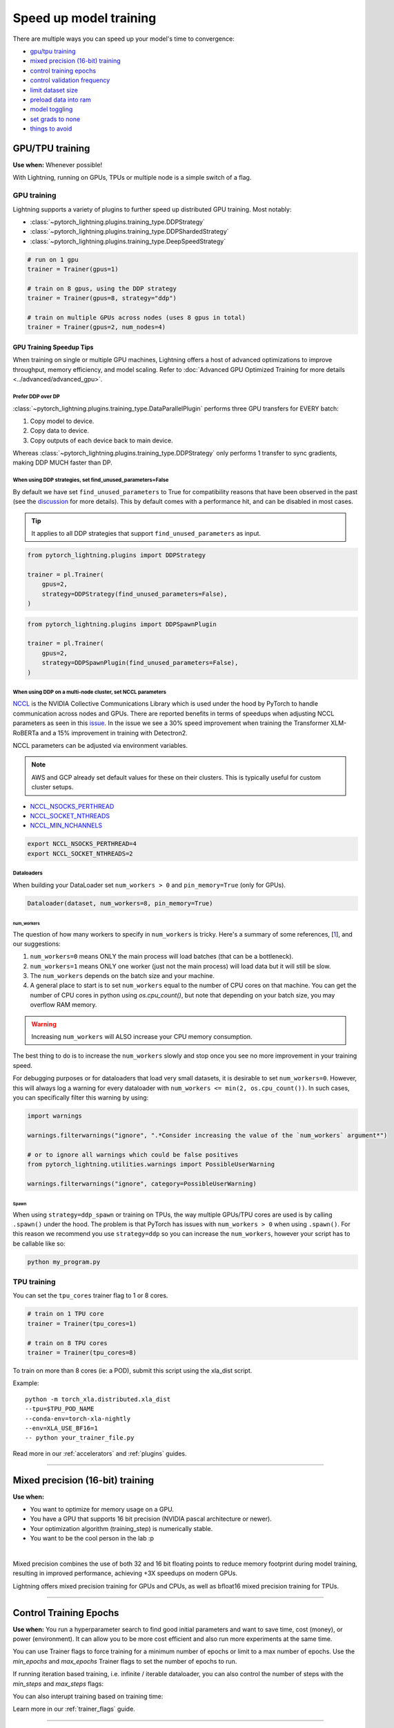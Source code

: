 .. testsetup:: *

    from pytorch_lightning.trainer.trainer import Trainer
    from pytorch_lightning.callbacks.early_stopping import EarlyStopping
    from pytorch_lightning.core.lightning import LightningModule

.. _speed:

#######################
Speed up model training
#######################

There are multiple ways you can speed up your model's time to convergence:

* `<GPU/TPU training_>`_

* `<Mixed precision (16-bit) training_>`_

* `<Control Training Epochs_>`_

* `<Control Validation Frequency_>`_

* `<Limit Dataset Size_>`_

* `<Preload Data Into RAM_>`_

* `<Model Toggling_>`_

* `<Set Grads to None_>`_

* `<Things to avoid_>`_

****************
GPU/TPU training
****************

**Use when:** Whenever possible!

With Lightning, running on GPUs, TPUs or multiple node is a simple switch of a flag.

GPU training
============

Lightning supports a variety of plugins to further speed up distributed GPU training. Most notably:

* :class:`~pytorch_lightning.plugins.training_type.DDPStrategy`
* :class:`~pytorch_lightning.plugins.training_type.DDPShardedStrategy`
* :class:`~pytorch_lightning.plugins.training_type.DeepSpeedStrategy`

.. code-block:: python

    # run on 1 gpu
    trainer = Trainer(gpus=1)

    # train on 8 gpus, using the DDP strategy
    trainer = Trainer(gpus=8, strategy="ddp")

    # train on multiple GPUs across nodes (uses 8 gpus in total)
    trainer = Trainer(gpus=2, num_nodes=4)


GPU Training Speedup Tips
-------------------------

When training on single or multiple GPU machines, Lightning offers a host of advanced optimizations to improve throughput, memory efficiency, and model scaling.
Refer to :doc:`Advanced GPU Optimized Training for more details <../advanced/advanced_gpu>`.

Prefer DDP over DP
^^^^^^^^^^^^^^^^^^
:class:`~pytorch_lightning.plugins.training_type.DataParallelPlugin` performs three GPU transfers for EVERY batch:

1. Copy model to device.
2. Copy data to device.
3. Copy outputs of each device back to main device.

Whereas :class:`~pytorch_lightning.plugins.training_type.DDPStrategy` only performs 1 transfer to sync gradients, making DDP MUCH faster than DP.


When using DDP strategies, set find_unused_parameters=False
^^^^^^^^^^^^^^^^^^^^^^^^^^^^^^^^^^^^^^^^^^^^^^^^^^^^^^^^^^^
By default we have set ``find_unused_parameters`` to True for compatibility reasons that have been observed in the past (see the `discussion <https://github.com/PyTorchLightning/pytorch-lightning/discussions/6219>`_ for more details).
This by default comes with a performance hit, and can be disabled in most cases.

.. tip::
    It applies to all DDP strategies that support ``find_unused_parameters`` as input.

.. code-block:: python

    from pytorch_lightning.plugins import DDPStrategy

    trainer = pl.Trainer(
        gpus=2,
        strategy=DDPStrategy(find_unused_parameters=False),
    )

.. code-block:: python

    from pytorch_lightning.plugins import DDPSpawnPlugin

    trainer = pl.Trainer(
        gpus=2,
        strategy=DDPSpawnPlugin(find_unused_parameters=False),
    )

When using DDP on a multi-node cluster, set NCCL parameters
^^^^^^^^^^^^^^^^^^^^^^^^^^^^^^^^^^^^^^^^^^^^^^^^^^^^^^^^^^^

`NCCL <https://developer.nvidia.com/nccl>`__ is the NVIDIA Collective Communications Library which is used under the hood by PyTorch to handle communication across nodes and GPUs. There are reported benefits in terms of speedups when adjusting NCCL parameters as seen in this `issue <https://github.com/PyTorchLightning/pytorch-lightning/issues/7179>`__. In the issue we see a 30% speed improvement when training the Transformer XLM-RoBERTa and a 15% improvement in training with Detectron2.

NCCL parameters can be adjusted via environment variables.

.. note::

    AWS and GCP already set default values for these on their clusters. This is typically useful for custom cluster setups.

* `NCCL_NSOCKS_PERTHREAD <https://docs.nvidia.com/deeplearning/nccl/user-guide/docs/env.html#nccl-nsocks-perthread>`__
* `NCCL_SOCKET_NTHREADS <https://docs.nvidia.com/deeplearning/nccl/user-guide/docs/env.html#nccl-socket-nthreads>`__
* `NCCL_MIN_NCHANNELS <https://docs.nvidia.com/deeplearning/nccl/user-guide/docs/env.html#nccl-min-nchannels>`__

.. code-block:: bash

    export NCCL_NSOCKS_PERTHREAD=4
    export NCCL_SOCKET_NTHREADS=2

Dataloaders
^^^^^^^^^^^
When building your DataLoader set ``num_workers > 0`` and ``pin_memory=True`` (only for GPUs).

.. code-block:: python

    Dataloader(dataset, num_workers=8, pin_memory=True)

num_workers
"""""""""""

The question of how many workers to specify in ``num_workers`` is tricky. Here's a summary of
some references, [`1 <https://discuss.pytorch.org/t/guidelines-for-assigning-num-workers-to-dataloader/813>`_], and our suggestions:

1. ``num_workers=0`` means ONLY the main process will load batches (that can be a bottleneck).
2. ``num_workers=1`` means ONLY one worker (just not the main process) will load data but it will still be slow.
3. The ``num_workers`` depends on the batch size and your machine.
4. A general place to start is to set ``num_workers`` equal to the number of CPU cores on that machine. You can get the number of CPU cores in python using `os.cpu_count()`, but note that depending on your batch size, you may overflow RAM memory.

.. warning:: Increasing ``num_workers`` will ALSO increase your CPU memory consumption.

The best thing to do is to increase the ``num_workers`` slowly and stop once you see no more improvement in your training speed.

For debugging purposes or for dataloaders that load very small datasets, it is desirable to set ``num_workers=0``. However, this will always log a warning for every dataloader with ``num_workers <= min(2, os.cpu_count())``. In such cases, you can specifically filter this warning by using:

.. code-block:: python

    import warnings

    warnings.filterwarnings("ignore", ".*Consider increasing the value of the `num_workers` argument*")

    # or to ignore all warnings which could be false positives
    from pytorch_lightning.utilities.warnings import PossibleUserWarning

    warnings.filterwarnings("ignore", category=PossibleUserWarning)

Spawn
"""""
When using ``strategy=ddp_spawn`` or training on TPUs, the way multiple GPUs/TPU cores are used is by calling ``.spawn()`` under the hood.
The problem is that PyTorch has issues with ``num_workers > 0`` when using ``.spawn()``. For this reason we recommend you
use ``strategy=ddp`` so you can increase the ``num_workers``, however your script has to be callable like so:

.. code-block:: bash

    python my_program.py


TPU training
============

You can set the ``tpu_cores`` trainer flag to 1 or 8 cores.

.. code-block:: python

    # train on 1 TPU core
    trainer = Trainer(tpu_cores=1)

    # train on 8 TPU cores
    trainer = Trainer(tpu_cores=8)

To train on more than 8 cores (ie: a POD),
submit this script using the xla_dist script.

Example::

    python -m torch_xla.distributed.xla_dist
    --tpu=$TPU_POD_NAME
    --conda-env=torch-xla-nightly
    --env=XLA_USE_BF16=1
    -- python your_trainer_file.py


Read more in our :ref:`accelerators` and :ref:`plugins` guides.


-----------

.. _speed_amp:

*********************************
Mixed precision (16-bit) training
*********************************

**Use when:**

* You want to optimize for memory usage on a GPU.
* You have a GPU that supports 16 bit precision (NVIDIA pascal architecture or newer).
* Your optimization algorithm (training_step) is numerically stable.
* You want to be the cool person in the lab :p

.. raw:: html

    <video width="50%" max-width="400px" controls
    poster="https://pl-bolts-doc-images.s3.us-east-2.amazonaws.com/pl_docs/trainer_flags/yt_thumbs/thumb_precision.png"
    src="https://pl-bolts-doc-images.s3.us-east-2.amazonaws.com/pl_docs/yt/Trainer+flags+9+-+precision_1.mp4"></video>

|


Mixed precision combines the use of both 32 and 16 bit floating points to reduce memory footprint during model training, resulting in improved performance, achieving +3X speedups on modern GPUs.

Lightning offers mixed precision training for GPUs and CPUs, as well as bfloat16 mixed precision training for TPUs.


.. testcode::
    :skipif: torch.cuda.device_count() < 4

    # 16-bit precision
    trainer = Trainer(precision=16, gpus=4)


----------------


***********************
Control Training Epochs
***********************

**Use when:** You run a hyperparameter search to find good initial parameters and want to save time, cost (money), or power (environment).
It can allow you to be more cost efficient and also run more experiments at the same time.

You can use Trainer flags to force training for a minimum number of epochs or limit to a max number of epochs. Use the `min_epochs` and `max_epochs` Trainer flags to set the number of epochs to run.

.. testcode::

    # DEFAULT
    trainer = Trainer(min_epochs=1, max_epochs=1000)


If running iteration based training, i.e. infinite / iterable dataloader, you can also control the number of steps with the `min_steps` and  `max_steps` flags:

.. testcode::

    trainer = Trainer(max_steps=1000)

    trainer = Trainer(min_steps=100)

You can also interupt training based on training time:

.. testcode::

    # Stop after 12 hours of training or when reaching 10 epochs (string)
    trainer = Trainer(max_time="00:12:00:00", max_epochs=10)

    # Stop after 1 day and 5 hours (dict)
    trainer = Trainer(max_time={"days": 1, "hours": 5})

Learn more in our :ref:`trainer_flags` guide.


----------------

****************************
Control Validation Frequency
****************************

Check validation every n epochs
===============================

**Use when:** You have a small dataset, and want to run less validation checks.

You can limit validation check to only run every n epochs using the `check_val_every_n_epoch` Trainer flag.

.. testcode::

    # DEFAULT
    trainer = Trainer(check_val_every_n_epoch=1)


Set validation check frequency within 1 training epoch
======================================================

**Use when:** You have a large training dataset, and want to run mid-epoch validation checks.

For large datasets, it's often desirable to check validation multiple times within a training loop.
Pass in a float to check that often within 1 training epoch. Pass in an int `k` to check every `k` training batches.
Must use an `int` if using an `IterableDataset`.

.. testcode::

    # DEFAULT
    trainer = Trainer(val_check_interval=0.95)

    # check every .25 of an epoch
    trainer = Trainer(val_check_interval=0.25)

    # check every 100 train batches (ie: for `IterableDatasets` or fixed frequency)
    trainer = Trainer(val_check_interval=100)

Learn more in our :ref:`trainer_flags` guide.

----------------

******************
Limit Dataset Size
******************

Use data subset for training, validation, and test
==================================================

**Use when:** Debugging or running huge datasets.

If you don't want to check 100% of the training/validation/test set set these flags:

.. testcode::

    # DEFAULT
    trainer = Trainer(limit_train_batches=1.0, limit_val_batches=1.0, limit_test_batches=1.0)

    # check 10%, 20%, 30% only, respectively for training, validation and test set
    trainer = Trainer(limit_train_batches=0.1, limit_val_batches=0.2, limit_test_batches=0.3)

If you also pass ``shuffle=True`` to the dataloader, a different random subset of your dataset will be used for each epoch; otherwise the same subset will be used for all epochs.

.. note:: ``limit_train_batches`` will be overwritten by ``overfit_batches`` if ``overfit_batches > 0`` and will turn off validation.

.. note:: If you set ``limit_val_batches=0``, validation will be disabled.

Learn more in our :ref:`trainer_flags` guide.

-----

*********************
Preload Data Into RAM
*********************

**Use when:** You need access to all samples in a dataset at once.

When your training or preprocessing requires many operations to be performed on entire dataset(s), it can
sometimes be beneficial to store all data in RAM given there is enough space.
However, loading all data at the beginning of the training script has the disadvantage that it can take a long
time and hence it slows down the development process. Another downside is that in multiprocessing (e.g. DDP)
the data would get copied in each process.
One can overcome these problems by copying the data into RAM in advance.
Most UNIX-based operating systems provide direct access to tmpfs through a mount point typically named ``/dev/shm``.

0.  Increase shared memory if necessary. Refer to the documentation of your OS how to do this.

1.  Copy training data to shared memory:

    .. code-block:: bash

        cp -r /path/to/data/on/disk /dev/shm/

2.  Refer to the new data root in your script or command line arguments:

    .. code-block:: python

        datamodule = MyDataModule(data_root="/dev/shm/my_data")

---------

**************
Model Toggling
**************

**Use when:** Performing gradient accumulation with multiple optimizers in a
distributed setting.

Here is an explanation of what it does:

* Considering the current optimizer as A and all other optimizers as B.
* Toggling means that all parameters from B exclusive to A will have their ``requires_grad`` attribute set to ``False``.
* Their original state will be restored when exiting the context manager.

When performing gradient accumulation, there is no need to perform grad synchronization during the accumulation phase.
Setting ``sync_grad`` to ``False`` will block this synchronization and improve your training speed.

:class:`~pytorch_lightning.core.optimizer.LightningOptimizer` provides a
:meth:`~pytorch_lightning.core.optimizer.LightningOptimizer.toggle_model` function as a
:func:`contextlib.contextmanager` for advanced users.

Here is an example for advanced use-case:

.. testcode::

    # Scenario for a GAN with gradient accumulation every 2 batches and optimized for multiple gpus.
    class SimpleGAN(LightningModule):
        def __init__(self):
            super().__init__()
            self.automatic_optimization = False

        def training_step(self, batch, batch_idx):
            # Implementation follows the PyTorch tutorial:
            # https://pytorch.org/tutorials/beginner/dcgan_faces_tutorial.html
            g_opt, d_opt = self.optimizers()

            X, _ = batch
            X.requires_grad = True
            batch_size = X.shape[0]

            real_label = torch.ones((batch_size, 1), device=self.device)
            fake_label = torch.zeros((batch_size, 1), device=self.device)

            # Sync and clear gradients
            # at the end of accumulation or
            # at the end of an epoch.
            is_last_batch_to_accumulate = (batch_idx + 1) % 2 == 0 or self.trainer.is_last_batch

            g_X = self.sample_G(batch_size)

            ##########################
            # Optimize Discriminator #
            ##########################
            with d_opt.toggle_model(sync_grad=is_last_batch_to_accumulate):
                d_x = self.D(X)
                errD_real = self.criterion(d_x, real_label)

                d_z = self.D(g_X.detach())
                errD_fake = self.criterion(d_z, fake_label)

                errD = errD_real + errD_fake

                self.manual_backward(errD)
                if is_last_batch_to_accumulate:
                    d_opt.step()
                    d_opt.zero_grad()

            ######################
            # Optimize Generator #
            ######################
            with g_opt.toggle_model(sync_grad=is_last_batch_to_accumulate):
                d_z = self.D(g_X)
                errG = self.criterion(d_z, real_label)

                self.manual_backward(errG)
                if is_last_batch_to_accumulate:
                    g_opt.step()
                    g_opt.zero_grad()

            self.log_dict({"g_loss": errG, "d_loss": errD}, prog_bar=True)

-----

*****************
Set Grads to None
*****************

In order to modestly improve performance, you can override :meth:`~pytorch_lightning.core.lightning.LightningModule.optimizer_zero_grad`.

For a more detailed explanation of pros / cons of this technique,
read the documentation for :meth:`~torch.optim.Optimizer.zero_grad` by the PyTorch team.

.. testcode::

    class Model(LightningModule):
        def optimizer_zero_grad(self, epoch, batch_idx, optimizer, optimizer_idx):
            optimizer.zero_grad(set_to_none=True)


-----

***************
Things to avoid
***************

.item(), .numpy(), .cpu()
=========================
Don't call ``.item()`` anywhere in your code. Use ``.detach()`` instead to remove the connected graph calls. Lightning
takes a great deal of care to be optimized for this.

----------

empty_cache()
=============
Don't call this unnecessarily! Every time you call this ALL your GPUs have to wait to sync.

----------

Tranfering tensors to device
============================
LightningModules know what device they are on! Construct tensors on the device directly to avoid CPU->Device transfer.

.. code-block:: python

    # bad
    t = torch.rand(2, 2).cuda()

    # good (self is LightningModule)
    t = torch.rand(2, 2, device=self.device)


For tensors that need to be model attributes, it is best practice to register them as buffers in the modules's
``__init__`` method:

.. code-block:: python

    # bad
    self.t = torch.rand(2, 2, device=self.device)

    # good
    self.register_buffer("t", torch.rand(2, 2))
